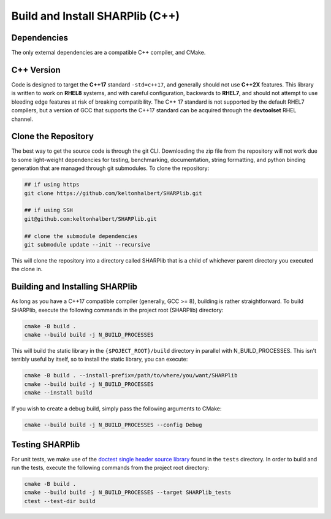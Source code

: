 Build and Install SHARPlib (C++)
================================

.. _cpp_dependencies:

Dependencies
------------
The only external dependencies are a compatible C++ compiler, and CMake. 

.. _cpp_version_req:

C++ Version
-----------
Code is designed to target the **C++17** standard ``-std=c++17``, and generally should not use **C++2X** features. This library is written to work on **RHEL8** systems, and with careful configuration, backwards to **RHEL7**, and should not attempt to use bleeding edge features at risk of breaking compatibility. The C++ 17 standard is not supported by the default RHEL7 compilers, but a version of GCC that supports the C++17 standard can be acquired through the **devtoolset** RHEL channel.

.. _cloning:

Clone the Repository
--------------------
The best way to get the source code is through the git CLI. Downloading the zip file from the repository will not work due to some light-weight dependencies for testing, benchmarking, documentation, string formatting, and python binding generation that are managed through git submodules. To clone the repository:

.. code-block:: bash 

    ## if using https
    git clone https://github.com/keltonhalbert/SHARPlib.git 

    ## if using SSH
    git@github.com:keltonhalbert/SHARPlib.git
    
    ## clone the submodule dependencies
    git submodule update --init --recursive

This will clone the repository into a directory called SHARPlib that is a child of whichever parent directory you executed the clone in.

.. _building:

Building and Installing SHARPlib
--------------------------------
As long as you have a C++17 compatible compiler (generally, GCC >= 8), building is rather straightforward. To build SHARPlib, execute the following commands in the project root (SHARPlib) directory:

.. code-block:: bash

   cmake -B build .
   cmake --build build -j N_BUILD_PROCESSES

This will build the static library in the ``{$POJECT_ROOT}/build`` directory in parallel with N_BUILD_PROCESSES. This isn't terribly useful by itself, so to install the static library, you can execute:

.. code-block:: bash

   cmake -B build . --install-prefix=/path/to/where/you/want/SHARPlib
   cmake --build build -j N_BUILD_PROCESSES
   cmake --install build

If you wish to create a debug build, simply pass the following arguments to CMake:

.. code-block:: bash

   cmake --build build -j N_BUILD_PROCESSES --config Debug

.. _testing:

Testing SHARPlib
----------------------
For unit tests, we make use of the `doctest single header source library <https://github.com/doctest/doctest>`_ found in the ``tests`` directory. In order to build and run the tests, execute the following commands from the project root directory:

.. code-block:: bash

   cmake -B build .
   cmake --build build -j N_BUILD_PROCESSES --target SHARPlib_tests
   ctest --test-dir build

